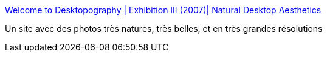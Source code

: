 :jbake-type: post
:jbake-status: published
:jbake-title: Welcome to Desktopography | Exhibition III (2007)| Natural Desktop Aesthetics
:jbake-tags: image,photographie,wallpaper,_mois_janv.,_année_2008
:jbake-date: 2008-01-24
:jbake-depth: ../
:jbake-uri: shaarli/1201191744000.adoc
:jbake-source: https://nicolas-delsaux.hd.free.fr/Shaarli?searchterm=http%3A%2F%2Fdesktopography.net%2F&searchtags=image+photographie+wallpaper+_mois_janv.+_ann%C3%A9e_2008
:jbake-style: shaarli

http://desktopography.net/[Welcome to Desktopography | Exhibition III (2007)| Natural Desktop Aesthetics]

Un site avec des photos très natures, très belles, et en très grandes résolutions
